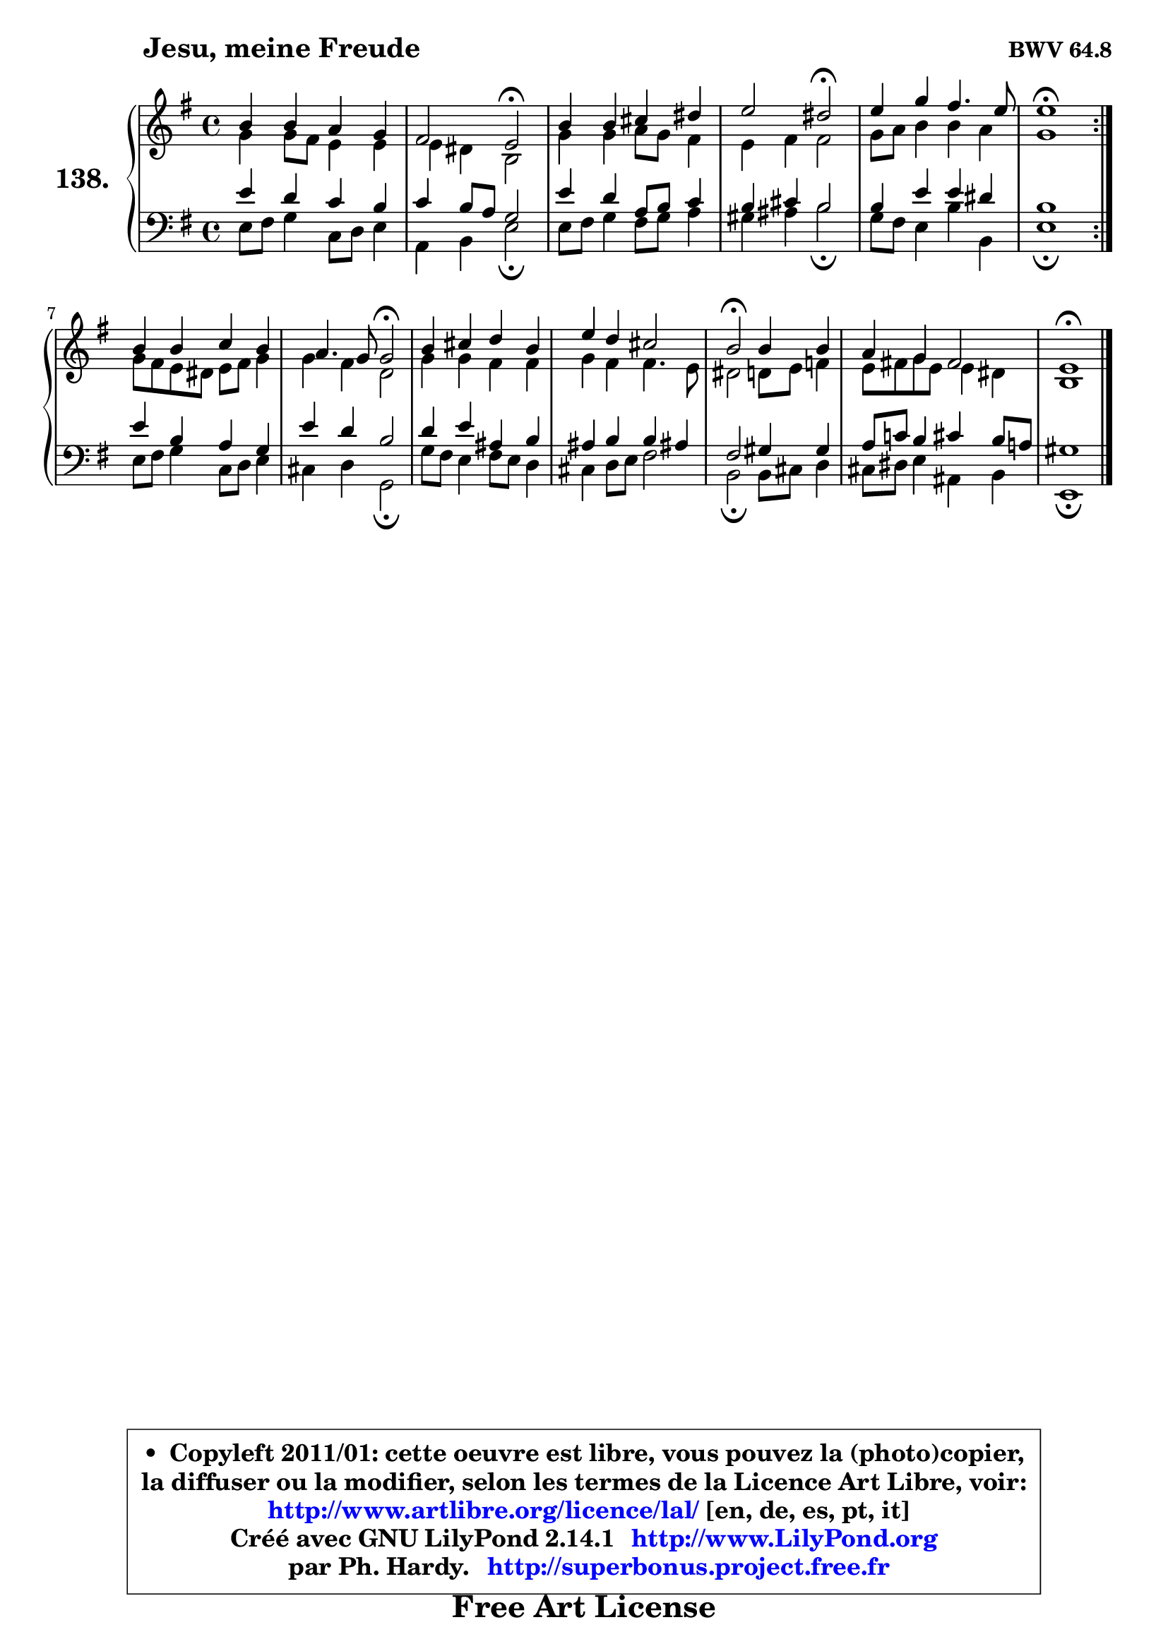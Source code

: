 
\version "2.14.1"

    \paper {
%	system-system-spacing #'padding = #0.1
%	score-system-spacing #'padding = #0.1
%	ragged-bottom = ##f
%	ragged-last-bottom = ##f
	}

    \header {
      opus = \markup { \bold "BWV 64.8" }
      piece = \markup { \hspace #9 \fontsize #2 \bold "Jesu, meine Freude" }
      maintainer = "Ph. Hardy"
      maintainerEmail = "superbonus.project@free.fr"
      lastupdated = "2011/Jul/20"
      tagline = \markup { \fontsize #3 \bold "Free Art License" }
      copyright = \markup { \fontsize #3  \bold   \override #'(box-padding .  1.0) \override #'(baseline-skip . 2.9) \box \column { \center-align { \fontsize #-2 \line { • \hspace #0.5 Copyleft 2011/01: cette oeuvre est libre, vous pouvez la (photo)copier, } \line { \fontsize #-2 \line {la diffuser ou la modifier, selon les termes de la Licence Art Libre, voir: } } \line { \fontsize #-2 \with-url #"http://www.artlibre.org/licence/lal/" \line { \fontsize #1 \hspace #1.0 \with-color #blue http://www.artlibre.org/licence/lal/ [en, de, es, pt, it] } } \line { \fontsize #-2 \line { Créé avec GNU LilyPond 2.14.1 \with-url #"http://www.LilyPond.org" \line { \with-color #blue \fontsize #1 \hspace #1.0 \with-color #blue http://www.LilyPond.org } } } \line { \hspace #1.0 \fontsize #-2 \line {par Ph. Hardy. } \line { \fontsize #-2 \with-url #"http://superbonus.project.free.fr" \line { \fontsize #1 \hspace #1.0 \with-color #blue http://superbonus.project.free.fr } } } } } }

	  }

  guidemidi = {
	\repeat volta 2 {
        R1 |
        r2 \tempo 4 = 34 r2 \tempo 4 = 78 |
        R1 |
        r2 \tempo 4 = 34 r2 \tempo 4 = 78 |
        R1 |
        \tempo 4 = 40 r1 \tempo 4 = 78 | } %fin du repeat
        R1 |
        r2 \tempo 4 = 34 r2 \tempo 4 = 78 |
        R1 |
        R1 |
        \tempo 4 = 34 r2 \tempo 4 = 78 r2 |
        R1 |
        \tempo 4 = 40 r1 |
	}

  upper = {
	\time 4/4
	\key e \minor
	\clef treble
	\voiceOne
	<< { 
	% SOPRANO
	\set Voice.midiInstrument = "acoustic grand"
	\relative c'' {
	\repeat volta 2 {
        b4 b a g |
        fis2 e2\fermata |
        b'4 b cis dis |
        e2 dis2\fermata |
        e4 g fis4. e8 |
        e1\fermata | } %fin du repeat
        b4 b c b |
        a4. g8 g2\fermata |
        b4 cis d b |
        e4 d cis2 |
        b2\fermata b4 b |
        a4 g fis2 |
        e1\fermata |
        \bar "|."
	} % fin de relative
	}

	\context Voice="1" { \voiceTwo 
	% ALTO
	\set Voice.midiInstrument = "acoustic grand"
	\relative c'' {
	\repeat volta 2 {
        g4 g8 fis e4 e |
        e4 dis b2 |
        g'4 g a8 g fis4 |
        e4 fis fis2 |
        g8 a b4 b a |
        g1 | } %fin du repeat
        g8 fis e dis e fis g4 |
        g4 fis d2 |
        g4 g fis fis |
        g4 fis fis4. e8 |
        dis2 d8 e f4 |
        e8 fis! g e e4 dis |
        b1 |
        \bar "|."
	} % fin de relative
	\oneVoice
	} >>
	}

    lower = {
	\time 4/4
	\key e \minor
	\clef bass
	\voiceOne
	<< { 
	% TENOR
	\set Voice.midiInstrument = "acoustic grand"
	\relative c' {
	\repeat volta 2 {
        e4 d c b |
        c4 b8 a g2 |
        e'4 d a8 b c4 |
        b4 cis b2 |
        b4 e e dis |
        b1 | } %fin du repeat
        e4 b a g |
        e'4 d b2 |
        d4 e ais, b |
        ais4 b b ais! |
        fis2 gis4 gis |
        a8 c! b4 cis b8 a! |
        gis1 |
        \bar "|."
	} % fin de relative
	}
	\context Voice="1" { \voiceTwo 
	% BASS
	\set Voice.midiInstrument = "acoustic grand"
	\relative c {
	\repeat volta 2 {
        e8 fis g4 c,8 d e4 |
        a,4 b e2\fermata |
        e8 fis g4 fis8 g a4 |
        gis4 ais b2\fermata |
        g8 fis e4 b' b, |
        e1\fermata | } %fin du repeat
        e8 fis g4 c,8 d e4 |
        cis4 d g,2\fermata |
        g'8 fis e4 fis8 e d4 |
        cis4 d8 e fis2 |
        b,2\fermata b8 cis d4 |
        cis8 dis e4 ais, b |
        e,1\fermata |
        \bar "|."
	} % fin de relative
	\oneVoice
	} >>
	}


    \score { 

	\new PianoStaff <<
	\set PianoStaff.instrumentName = \markup { \bold \huge "138." }
	\new Staff = "upper" \upper
	\new Staff = "lower" \lower
	>>

    \layout {
%	ragged-last = ##f
	   }

         } % fin de score

  \score {
    \unfoldRepeats { << \guidemidi \upper \lower >> }
    \midi {
    \context {
     \Staff
      \remove "Staff_performer"
               }

     \context {
      \Voice
       \consists "Staff_performer"
                }

     \context { 
      \Score
      tempoWholesPerMinute = #(ly:make-moment 78 4)
		}
	    }
	}

